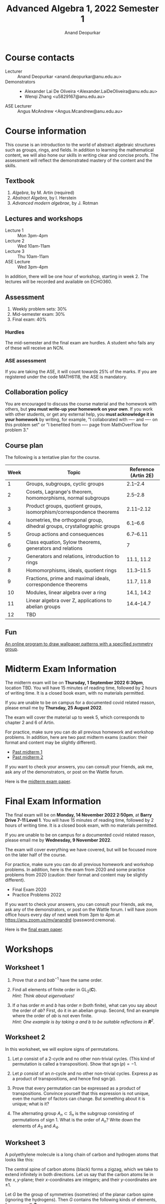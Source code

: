 # Created 2022-12-13 Tue 14:17
#+title: Advanced Algebra 1, 2022 Semester 1
#+author: Anand Deopurkar
* Course contacts
:PROPERTIES:
:html_headline_class: collapsible
:END:
- Lecturer :: Anand Deopurkar <anand.deopurkar@anu.edu.au>
- Demonstrators :: 
  - Alexander Lai De Oliveira <Alexander.LaiDeOliveira@anu.edu.au>
  - Wenqi Zhang <u5829167@anu.edu.au>
- ASE Lecturer :: Angus McAndrew <Angus.Mcandrew@anu.edu.au>
* Course information
:PROPERTIES:
:html_headline_class: collapsible
:END:
This course is an introduction to the world of abstract algebraic structures such as groups, rings, and fields.  In addition to learning the mathematical content, we will also hone our skills in writing clear and concise proofs.  The assessment will reflect the demonstrated mastery of the content and the skills.

** Textbook
:PROPERTIES:
:html_headline_class: collapsible
:END:
1. /Algebra/, by M. Artin (required)
2. /Abstract Algebra/, by I. Herstein
3. /Advanced modern algebrae/, by J. Rotman

** Lectures and workshops
:PROPERTIES:
:html_headline_class: collapsible
:END:
- Lecture 1 :: Mon 3pm-4pm
- Lecture 2 :: Wed 10am-11am
- Lecture 3 :: Thu 10am-11am
- ASE Lecture :: Wed 3pm-4pm
In addition, there will be one hour of workshop, starting in week 2.
The lectures will be recorded and available on ECHO360.
** Assessment
:PROPERTIES:
:html_headline_class: collapsible
:END:
1. Weekly problem sets: 30%
2. Mid-semester exam: 30%
3. Final exam: 40%

*** Hurdles
:PROPERTIES:
:html_headline_class: collapsible
:END:
The mid-semester and the final exam are hurdles.  A student who fails any of these will receive an NCN.

*** ASE assessment
:PROPERTIES:
:html_headline_class: collapsible
:END:
If you are taking the ASE, it will count towards 25% of the marks.  If you are registered under the code MATH6118, the ASE is mandatory.

** Collaboration policy
:PROPERTIES:
:html_headline_class: collapsible
:END:
You are encouraged to discuss the course material and the homework with others, but *you must write-up your homework on your own*.  If you work with other students, or get any external help, you *must acknowledge it in your homework* by writing, for example, "I collaborated with ---- and ---- on this problem set" or "I benefited from ---- page from MathOverFlow for problem 3."

** Course plan
:PROPERTIES:
:html_headline_class: collapsible
:END:
The following is a tentative plan for the course.

| Week | Topic                                                                      | Reference (Artin 2E) |
|------+----------------------------------------------------------------------------+----------------------|
|    1 | Groups, subgroups, cyclic groups                                           |             2.1--2.4 |
|    2 | Cosets, Lagrange's theorem, homomorphisms, normal subgroups                |             2.5--2.8 |
|    3 | Product groups, quotient groups, isomorphism/correspondence theorems       |           2.11--2.12 |
|    4 | Isometries, the orthogonal group, dihedral groups, crystallographic groups |             6.1--6.6 |
|    5 | Group actions and consequences                                             |            6.7--6.11 |
|    6 | Class equation, Sylow theorems, generators and relations                   |                    7 |
|    7 | Generators and relations, introduction to rings                            |           11.1, 11.2 |
|    8 | Homomorphisms, ideals, quotient rings                                      |           11.3--11.5 |
|    9 | Fractions, prime and maximal ideals, correspondence theorems               |           11.7, 11.8 |
|   10 | Modules, linear algebra over a ring                                        |           14.1, 14.2 |
|   11 | Linear algebra over Z, applications to abelian groups                      |           14.4--14.7 |
|   12 | TBD                                                                        |                      |

** Fun
:PROPERTIES:
:html_headline_class: collapsible
:END:
[[https://eschersket.ch/][An online program to draw wallpaper patterns with a specified symmetry group]].

* Midterm Exam Information
:PROPERTIES:
:html_headline_class: collapsible
:END:
The midterm exam will be on *Thursday, 1 September 2022 6:30pm*, location TBD.
You will have 15 minutes of reading time, followed by 2 hours of writing time.
It is a closed book exam, with no materials permitted.

If you are unable to be on campus for a documented covid related reason, please email me by *Thursday, 25 August 2022*.

The exam will cover the material up to week 5, which corresponds to chapter 2 and 6 of Artin.

For practice, make sure you can do all previous homework and workshop problems.
In addition, here are two past midterm exams (caution: their format and content may be slightly different).

- [[file:midterm-1-practice.pdf][Past midterm 1]]
- [[file:midterm-1-practice2.pdf][Past midterm 2]]

If you want to check your answers, you can consult your friends, ask me, ask any of the demonstrators, or post on the Wattle forum.

Here is the [[file:midterm-msi.pdf][midterm exam paper]].

* Final Exam Information
:PROPERTIES:
:html_headline_class: collapsible
:END:
The final exam will be on *Monday, 14 November 2022 2:50pm*, at *Barry Drive 7-11 Level 1*.
You will have 15 minutes of reading time, followed by 2 hours of writing time.
It is a closed book exam, with no materials permitted.

If you are unable to be on campus for a documented covid related reason, please email me by *Wednesday, 9 November 2022*.

The exam will cover everything we have covered, but will be focused more on the later half of the course.

For practice, make sure you can do all previous homework and workshop problems.
In addition, here is the exam from 2020 and some practice problems from 2020 (caution: their format and content may be slightly different).

- Final Exam 2020
- Practice Problems 2022

If you want to check your answers, you can consult your friends, ask me, ask any of the demonstrators, or post on the Wattle forum.
I will have zoom office hours every day of next week from 3pm to 4pm at https://anu.zoom.us/my/anandrd (password:cremona).

Here is the [[file:final-msi.pdf][final exam paper]].

* Workshops
:PROPERTIES:
:html_headline_class: collapsible
:END:
** Worksheet 1
:PROPERTIES:
:EXPORT_FILE_NAME: workshop01-sols.pdf
:export_latex_header_extra: \input{macros}
:EXPORT_TITLE: Workshop 1
:EXPORT_AUTHOR: Advanced Algebra 1, 2022 Semester 2
:export_exclude_tags: 
:EXPORT_OPTIONS: toc:nil tags:nil
:html_headline_class: collapsible
:END:

1. Prove that \(a\) and \(bab^{-1}\) have the same order.

2. Find all elements of finite order in \(\operatorname{GL}_2(\mathbf{C})\).\\
   /Hint: Think about eigenvalues!/

3. If \(a\) has order \(m\) and \(b\) has order \(n\) (both finite), what can you say about the order of \(ab\)?
   First, do it in an abelian group.
   Second, find an example where the order of \(ab\) is not even finite. \\
   /Hint: One example is by taking \(a\) and \(b\) to be suitable reflections in \(\mathbf{R}^{2}\)./


** Worksheet 2
:PROPERTIES:
:EXPORT_FILE_NAME: workshop02-sols.pdf
:export_latex_header_extra: \input{macros}
:EXPORT_TITLE: Workshop 2
:EXPORT_AUTHOR: Advanced Algebra 1, 2022 Semester 2
:export_exclude_tags: 
:EXPORT_OPTIONS: toc:nil tags:nil
:html_headline_class: collapsible
:END:

In this worksheet, we will explore signs of permutations.

1. Let \(p\) consist of a 2-cycle and no other non-trivial cycles.
   (This kind of permutation is called a transposition).
   Show that \(\operatorname{sgn}(p) = -1\).

2. Let \(p\) consist of an \(n\)-cycle and no other non-trivial cycles.
   Express \(p\) as a product of transpositions, and hence find \(\operatorname{sgn}(p)\).

3. Prove that every permutation can be expressed as a product of transpositions.
   Convince yourself that this expression is not unique, even the number of factors can change.
   But something about it is unique; what is it?

4. The alternating group \(A_n \subset S_n\) is the subgroup consisting of permutations of sign \(1\).
   What is the order of \(A_n\)? 
   Write down the elements of \(A_{3}\) and \(A_4\).


** Worksheet 3
:PROPERTIES:
:EXPORT_FILE_NAME: workshop03-sols.pdf
:export_latex_header_extra: \input{macros}
:EXPORT_TITLE: Workshop 3
:EXPORT_AUTHOR: Advanced Algebra 1, 2022 Semester 2
:export_latex_class: amsart
:export_exclude_tags: 
:EXPORT_OPTIONS: toc:nil tags:nil
:html_headline_class: collapsible
:END:
A polyethylene molecule is a long chain of carbon and hydrogen atoms that looks like this:

#+downloaded: screenshot @ 2022-08-11 12:18:09
[[file:assets/Workshops/2022-08-11_12-18-09_screenshot.png]]

The central spine of carbon atoms (black) forms a zigzag, which we take to extend infinitely in both directions.
Let us say that the carbon atoms lie in the \(x,y\)-plane; their \(x\)-coordinates are integers; and their \(y\)-coordinates are \(\pm 1\).

Let \(G\) be the group of symmetries (isometries) of the planar carbon spine (ignoring the hydrogens).
Then \(G\) contains the following kinds of elements, for every \(n \in \mathbf{Z}\):
- Reflections \(f_{n}\) :: in the vertical line \(x = n\),
- 180 rotations \(r_{n}\) :: centered at the point \((n + 1/2, 0)\),
- Glides \(g_{n}\) :: reflection in the \(y\)-axis followed by an \(x\)-translation by \(2n+1\),
- Translations \(t_{n}\) :: traslations in the \(x\)-axis by \(2n\).


1. Write each transformation in the form
   \[ X \mapsto AX + B\]
   where \(A\) is a \(2 \times 2\) matrix.\\
   /Hint: There are only 4 possible \(A\)'s:/
   \[
      \begin{pmatrix} \pm 1 & \\ & \pm 1 \end{pmatrix}.
      \]

2. Using your description (or by pure imagination!), complete the following multiplication table.
   By convention, the entry in row \(r\) and column \(c\) is the transformation \(r \circ c\).
   |     | f_n | r_n | g_n | t_n |
   |-----+-----+-----+-----+-----|
   | f_m |     |     |     |     |
   | r_m |     |     |     |     |
   | g_m |     |     |     |     |
   | t_m |     |     |     |     |

3. Let \(N \subset G\) be the subgroup consisting of the translations.  
   Show that it is a normal subgroup.
   Can you identify \(G/N\)?
   Its multiplication table is hidden in the table above!

** Worksheet 4
:PROPERTIES:
:EXPORT_FILE_NAME: workshop04-sols.pdf
:export_latex_header_extra: \input{macros}
:EXPORT_TITLE: Workshop 4
:EXPORT_AUTHOR: Advanced Algebra 1, 2022 Semester 2
:export_latex_class: amsart
:export_exclude_tags: 
:EXPORT_OPTIONS: toc:nil tags:nil
:html_headline_class: collapsible
:END:

Let \(G\) be a subgroup of the group of symmetries of the plane.
For a point \(p\) in the plane, the /stabiliser/ of \(p\) is the subset \(G_p \subset G\) defined by
\[ G_p = \{g \in G \mid g(p) = p\}.\]
The /orbit/ of \(p\) is the subset \(O_p\) of the plane defined by
\[ O_p = \{g(p) \mid g \in G\}.\]

*** Problem 1
:PROPERTIES:
:html_headline_class: collapsible
:END:
Verify that \(G_p \subset G\) is a subgroup.

*** Problem 2
:PROPERTIES:
:html_headline_class: collapsible
:END:
Let \(G = D_n\), the group of symmetries of a regular \(n\)-gon.
Find the orbits and stabilisers of various points.
How many different kinds of stabilisers do you see?

*** Problem 3
:PROPERTIES:
:html_headline_class: collapsible
:END:
Let \(G\) be the group of isometries of one of the wallpaper patterns on the next page.
Find the orbits and stabilisers of various points \(p\) in the plane.
How many different kinds of stabilisers do you see?

*** Problem 4
:PROPERTIES:
:html_headline_class: collapsible
:END:
Let \(G\) be as before and let \(H\) be the associated point group.
Prove that the map \(\phi \colon G_p \to H\) is injective.
Can you always find a point \(p\) for which the map is also surjective?

\newpage

*** Patterns
:PROPERTIES:
:html_headline_class: collapsible
:END:
[[file:assets/Lectures/2022-08-18_09-20-47_screenshot.png]]
\hfill
[[file:assets/Lectures/2022-08-18_09-30-40_screenshot.png]]

\bigskip

[[file:assets/Lectures/2022-08-18_09-19-05_screenshot.png]]
\hfill
[[file:assets/Lectures/2022-08-18_09-21-25_screenshot.png]]

** Worksheet 5
:PROPERTIES:
:EXPORT_FILE_NAME: workshop05-sols.pdf
:export_latex_header_extra: \input{macros}
:EXPORT_TITLE: Workshop 5
:EXPORT_AUTHOR: Advanced Algebra 1, 2022 Semester 2
:export_latex_class: amsart
:export_exclude_tags: 
:EXPORT_OPTIONS: toc:nil tags:nil
:html_headline_class: collapsible
:END:

*** Problem 1
:PROPERTIES:
:html_headline_class: collapsible
:END:
Find the conjugacy classes and hence the class equation for \(D_{5}\) and \(D_{6}\).
Generalise your results to \(D_{n}\).

*** Problem 2
:PROPERTIES:
:html_headline_class: collapsible
:END:
There are 3 ways to partition \(\{1,2,3,4\}\) into 2 subsets of size 2.
Use this to construct a non-trivial homomorphism \(\phi \colon S_4 \to S_3\).
What is the kernel of \(\phi\)?

*** Problem 3
:PROPERTIES:
:html_headline_class: collapsible
:END:
Fix positive integers \(n\) and \(k\) with \(k \leq n\) (for example, \(n = 4\) and \(k = 2\)).
Let \(\operatorname{Gr}(k,n)\) be the set of \(k\)-dimensional sub-spaces of \(\mathbf{R}^n\).
The natural action of \(\operatorname{GL}_n(\mathbf{R})\) on \(\mathbf{R}^{n}\) induces an action on \(\operatorname{Gr}(k,n)\).

1. Let \(V\) be the subspace of vectors where the last \(n-k\) co-ordinates are 0.
   Find the stabiliser of \(V\).

2. Show that the action is transitive.

3. Let \(S\) be the set of all two element subsets of \(\operatorname{Gr}(k,n)\).
   Is the action of \(\operatorname{GL}_n(\mathbf{R})\) on \(S\) transitive?
   What are the orbits of the action?

** Worksheet 6
:PROPERTIES:
:EXPORT_FILE_NAME: workshop06-sols.pdf
:export_latex_header_extra: \input{macros}
:EXPORT_TITLE: Workshop 6
:EXPORT_AUTHOR: Advanced Algebra 1, 2022 Semester 2
:export_latex_class: amsart
:export_exclude_tags: 
:EXPORT_OPTIONS: toc:nil tags:nil
:html_headline_class: collapsible
:END:

The goal of this workshop is to play with generators and relations.

1. Construct an isomorphism \(\langle a \rangle \to \mathbf{Z}\).
2. Prove that the free group \(\langle a, b \rangle\) is not abelian. (The same holds for free groups on more than 2 generators.)
3. Let \(N \subset \langle a, b \rangle\) be the smallest normal subgroup that contains \(a^3, b^2, ab\).
   Prove that \(N\) is the entire free group, and so \(G/N\) is trivial.
   That is, we have
   \[ \langle a, b \mid a^3, b^2, ab \rangle = \{1\}.\]
4. Let \(N \subset \langle a, b \rangle\) be the smallest normal subgroup that contains \(a^3, b^2\).
   Prove that there exists a homomorphism
   \[ G/N \to \operatorname{PSL}_2(\mathbf{Z})\]
   that sends \(\overline a\) to \(\begin{pmatrix}0 & -1 \\ 1 & 0 \end{pmatrix}\) and \(\overline b\) to \(\begin{pmatrix}1 & -1 \\ 1 & 0 \end{pmatrix}\).
   1. From this, conclude that \(G/N\) is not trivial.
   2. Also conclude that \(\overline{ab} \in G/N\)  has infinite order.
5. In (3), change the relations to \(a^3, b^3, ab\).  Is the resulting group \(G/N\) trivial?
** Worksheet 7
:PROPERTIES:
:EXPORT_FILE_NAME: workshop07.pdf
:export_latex_header_extra: \input{macros}
:EXPORT_TITLE: Workshop 7
:EXPORT_AUTHOR: Advanced Algebra 1, 2022 Semester 2
:export_latex_class: amsart
:export_exclude_tags: solutions
:EXPORT_OPTIONS: toc:nil tags:nil
:html_headline_class: collapsible
:END:

The goal of this workshop is to get comfortable with rings.

1. Let \(R\) be the ring of continuous real valued functions on the interval \([0,1]\).
   1. Remember the definition of an integral domain.  Is \(R\) an integral domain?
   2. Remember the definition of a unit.   What are the units in \(R\)?
   3. Remember the definition of a ring homomorphism.  Show that the map
      \[ R \to \mathbf{R}\]
      defined by \(f \mapsto f(0.1)\) is a ring homomorphism.

2. Let \(R = \mathbf{Z}[x]/(x^2 + 1)\).
   1. Find all ring homomorphisms \(R \to \mathbf{C}\).
   2. Find all ring homomorphisms \(R \to \mathbf{Z}/ 5 \mathbf{Z}\).
   3. Prove that there are no ring homomorphisms \(R \to \mathbf{Z} / 3 \mathbf{Z}\).
   4. Explore: for which numbers \(p\) are there ring homomorphisms \(R \to \mathbf{Z}/ p \mathbf{Z}\)?



** Worksheet 8
:PROPERTIES:
:EXPORT_FILE_NAME: workshop08-sols.pdf
:export_latex_header_extra: \input{macros}
:EXPORT_TITLE: Workshop 8
:EXPORT_AUTHOR: Advanced Algebra 1, 2022 Semester 2
:export_latex_class: amsart
:export_exclude_tags: 
:EXPORT_OPTIONS: toc:nil tags:nil
:html_headline_class: collapsible
:END:
The goal of this workshop is to get comfortable with quotient rings.

1. Let \(R = \mathbf{Q}[x]/(x^2-2)\).
   1. Construct a ring homomorphism \(R \to \mathbf{R}\).
   2. Prove that the ring homomorphism you constructed is injective.
   3. It turns out that \(R\) is a field.  Find out the multiplicative inverse of: \(x\), \(1+x\), and if you have time/energy, \(a+bx\).

2. Let \(R = \mathbf{Z}[x]/(x^2-2, 3x-1)\).
   1. Are there any homomorphisms \(R \to \mathbf{Q}\)?
   2. Is there a prime \(p\) such that there is a homomorphism \(R \to \mathbf{Z}/p \mathbf{Z}\)?
   3. The ideal \((x^2-2, 3x-1) \mathbf{Z}[x]\) of \(\mathbf{Z}[x]\) contains non-zero integers.  Which ones?


** Worksheet 9
:PROPERTIES:
:EXPORT_FILE_NAME: workshop09-sol.pdf
:export_latex_header_extra: \input{macros}
:EXPORT_TITLE: Workshop 9
:EXPORT_AUTHOR: Advanced Algebra 1, 2022 Semester 2
:export_latex_class: amsart
:export_exclude_tags: 
:EXPORT_OPTIONS: toc:nil tags:nil
:html_headline_class: collapsible
:END:
We continue thinking about quotient rings.  

Let \(F\) be a field.
Recall that all ideals of \(F[x]\) are principal, namely, of the form \(p(x)F[x]\)  for some \(p(x) \in F\).
(The ideal \((f_1,\dots, f_n)R\) is often denoted by \(\langle f_1,\dots,f_n \rangle\), when the ambient ring \(R\) is clear from the context.)
Also recall that an ideal \(I\) is called /maximal/ if \(I\) is not the unit ideal, and the only ideals containing \(I\) are \(I\) and the unit ideal.

1. Why are all ideals of \(F[x]\) principal?  Given an ideal \(I \subset F[x]\), how will you find a generator \(p(x)\)?
2. When is \(I = \langle p(x) \rangle\) a maximal ideal?
3. What are the maximal ideals of \(\mathbf{C}[x]\)?  Of \(\mathbf{R}[x]\)?

Determine if the following ring is a field or not a field.  
If it is not a field, find a non-zero element that does not have a multiplicative inverse.
It may be useful to simplify the given description by taking quotients in stages.

1. \(\mathbf{F}_5[x]/(x^2+1)/\)
2. \(\mathbf{Z}[x]/(3x-1, x^2+x+1)\)
3. \(\mathbf{R}[x,y]/(x^2+y^2-1, x-y)\)
4. \(\mathbf{Q}[x,y]/(x^2+y^2-1, x-y)\)


** Worksheet 10
:PROPERTIES:
:EXPORT_FILE_NAME: workshop10-sol.pdf
:export_latex_header_extra: \input{macros}
:EXPORT_TITLE: Workshop 10
:EXPORT_AUTHOR: Advanced Algebra 1, 2022 Semester 2
:export_latex_class: amsart
:export_exclude_tags: 
:EXPORT_OPTIONS: toc:nil tags:nil
:html_headline_class: collapsible
:END:
The goal of this workshop is to explore \(F[t]\)-modules.

Let \(F\) be a field.
For concreteness, you can take \(F = \mathbf{Q}\)  or \(\mathbf{R}\) or your favourite field.

1. Give an example of a non-zero \(F[t]\)-module.
2. Convince your friends that an \(F[t]\)-module is automatically an \(F\)-vector space.
3. Give an example of an \(F[t]\)-module that is 2-dimensional as an \(F\)-vector space.
   Is your module a free \(F[t]\)-module?
4. Let \(V\) be an \(F[t]\)-module.
   Consider the map \(A \colon V \to V\) defined by \(Av = t v\).
   Prove that \(A\) is an \(F\)-linear map of vector spaces.
5. Express the map \(A\) in your example as a \(2 \times 2\) matrix.
6. Conversely, let \(V\) be an \(F\)-vector space and \(A \colon V \to V\) an \(F\)-linear map.
   Show that there is a unique \(F[t]\)-module structure on \(V\) such that for all \(v \in V\), we have \(A v = t v\).

   **Slogan**: An \(F[t]\)-module is "the same as" an \(F\)-vector space and an endomorphism.

7. What should be the slogan for an \(F[s,t]\)-module? (Caution: It is trickier than you might think.)


** Worksheet 11
:PROPERTIES:
:EXPORT_FILE_NAME: workshop11.pdf
:export_latex_header_extra: \input{macros}
:EXPORT_TITLE: Workshop 10
:EXPORT_AUTHOR: Advanced Algebra 1, 2022 Semester 2
:export_latex_class: amsart
:export_exclude_tags: 
:EXPORT_OPTIONS: toc:nil tags:nil
:html_headline_class: collapsible
:END:
The goal of this workshop is to explore generators and relations for modules.
*** Module \(M\) over \(\mathbf{Z}\)
:PROPERTIES:
:html_headline_class: collapsible
:END:
1. Let \(M = \mathbf{Z}/2 \mathbf{Z} \oplus \mathbf{Z}/4 \mathbf{Z}\) considered as a \(\mathbf{Z}\)-module.
   Let \(g_1 = (1,1), g_2 = (1,2), g_3=(0,1)\).
   Do \(g_{1}, g_2, g_3\) generate \(M\)?
2. Consider the map \(\mathbf{Z^3} \to M\).
   Find a set of generators for its kernel.

*** Module \(N\) over \(\mathbf{Z}\)
:PROPERTIES:
:html_headline_class: collapsible
:END:
1. Let \(N\) be the module generatored by \(x, y\) modulo the relations
   \[ x + 2y = 0, \quad y + 2x = 0.\]
   Express \(N\) as the cokernel of a matrix.
2. Does \(z = x+y\) generate \(N\)?
3. What is the kernel of the map \(\mathbf{Z} \to N\) that sends \(1 \to z\)?
4. Describe \(N\) up to isomorphism in as simple terms as possible.

*** Module \(P\) over \(\mathbf{C}[x,y]\).
:PROPERTIES:
:html_headline_class: collapsible
:END:

1. Let \(P = \mathbf{C}\) considered as a \(R = \mathbf{C}[x,y]\)-module where \(x\) and \(y\) act by \(0\).
   Find a set of generators for \(P\).
2. Let \(R^n \to P\) be the surjection given by your generators.
   Find the kernel \(P'\), and a set of generators for \(P'\).
3. Repeat, until you reach the 0 module.

The process of repeatedly finding generators and relations is called finding a /resolution/.
For some rings, all finitely generated modules have finite resolutions, but not for all.

* Homework
:PROPERTIES:
:html_headline_class: collapsible
:END:
The assignments are due on Gradescope by Friday 11:59pm. No late homework accepted, except if you have permission from me, which you may get if you ask me by email at least 24 hours before the deadline. I will drop the lowest homework score from the final mark.
** Assignment 1
:PROPERTIES:
:EXPORT_FILE_NAME: hw01-solutions.pdf
:EXPORT_AUTHOR: Advanced Algebra 1, 2022 Semester 2
:export_latex_header_extra: \input{macros}
:EXPORT_DATE: 
:html_headline_class: collapsible
:END:
This assignment is due on Gradescope by Friday, 5 August, 11:59pm.
Be clear, precise, and concise.  All work you submit *must be your own*.  Please acknowledge any help you receive, including names of collaborators.

*** Reading
:PROPERTIES:
:UNNUMBERED: t
:html_headline_class: collapsible
:END:
- For review: Artin, Chapter 1, Sections 1.4, 1.5
- Artin, Chapter 2, Sections 2.1, 2.2, 2.3, 2.4
*** Problems for submission
:PROPERTIES:
:UNNUMBERED: t
:html_headline_class: collapsible
:END:
**** Problem 1
:PROPERTIES:
:html_headline_class: collapsible
:END:
Which of the following are associative laws of composition?  Which ones define a group?
   No justification is necessary.
1. \(\mathbf{Z} \times \mathbf{Z} \to \mathbf{Z}\) given by \((a, b) \mapsto a-b\).
2. \(M_{n\times n} (\mathbf{R}) \times M_{n \times n}(\mathbf{R}) \to M_{n \times n}(\mathbf{R})\) given by \((A,B) \mapsto AB\).
3. \(\mathbf{R} \times \mathbf{R} \to \mathbf{R}\) given by \((a,b) \mapsto \exp(a+b)\).
4. Let \(A\) be a set and let \(F(A)\) be the set of functions \(f \colon A \to A\).
   The law \(F(A) \times F(A) \to F(A)\) given by \((f,g) \mapsto f \circ g\).
**** Problem 2
:PROPERTIES:
:html_headline_class: collapsible
:END:
(Artin, 2.3) Let \(x,y,z,w\) be elements of a group \(G\).
1. Solve for \(y\), given that \(xyz^{-1}w = 1\).
2. Suppose that \(xyz = 1\).  Does it follow that \(yzx = 1\)?  Does it follow that \(yxz = 1\)?
   Justify your answer with a proof or a counter-example.
**** Problem 3
:PROPERTIES:
:html_headline_class: collapsible
:END:
(Artin, 4.1) Let \(a\) and \(b\) be elements of a group \(G\).
   Assume that \(a\) has order 7 and that \(a^{3}b = ba^3.\)
   Prove that \(ab = ba\).
**** Problem 4
:PROPERTIES:
:html_headline_class: collapsible
:END:
(Artin, 4.5) Prove that every subgroup of a cyclic group is cyclic.
Do this by working with exponents, and use the description of the subgroups of \(\mathbf{Z}^{+}\).
** Assignment 2
:PROPERTIES:
:EXPORT_FILE_NAME: hw02-solutions.pdf
:EXPORT_AUTHOR: Advanced Algebra 1, 2022 Semester 2
:export_latex_header_extra: \input{macros}
:EXPORT_DATE: 
:html_headline_class: collapsible
:END:
This assignment is due on Gradescope by Friday, 12 August, 11:59pm.
Be clear, precise, and concise.  All work you submit *must be your own*.  Please acknowledge any help you receive, including names of collaborators.

*** Reading
:PROPERTIES:
:UNNUMBERED: t
:html_headline_class: collapsible
:END:
- Artin, Chapter 2, Sections 2.5, 2.6, 2.7, 2.8
*** Problems for submission
:PROPERTIES:
:UNNUMBERED: t
:html_headline_class: collapsible
:END:
**** Problem 1
:PROPERTIES:
:html_headline_class: collapsible
:END:
(Artin 2.8.11)
   Let \(G\)  and \(H\) be the following subgroups of \(\operatorname{GL}_2(\mathbf{R})\):
   \[
   G = \left\{ \begin{pmatrix} x & y \\ 0 & 1 \end{pmatrix}\right\}, \quad H = \left\{ \begin{pmatrix} x & 0 \\ 0 & 1 \end{pmatrix}\right\},
   \]
   with \(x\) and \(y\) real and \(x > 0\).
   An element of \(G\) can be represented by a point in the right half plane using coordinates \((x,y)\).
   Make sketches showing the partitions of the half plane into left \(H\)-cosets and right \(H\)-cosets.


**** Problem 2
:PROPERTIES:
:html_headline_class: collapsible
:END:
(Artin 2.5.1)
   Let \(\phi \colon G \to H\) be a surjective homomorphism. 
   Prove that if \(G\) is cyclic, then \(H\) is cyclic, and if \(G\) is abelian, then \(H\) is abelian.

**** Problem 3
:PROPERTIES:
:html_headline_class: collapsible
:END:
Let \(G\) be the group in Problem 1.
Find a surjective homomorphism \(\phi \colon G \to \mathbf{R}_{> 0}^{\times}\) and an isomorphism \(\ker \phi \to \mathbf{R}^+\).

***** Solution sketch                                              :Solution:
:PROPERTIES:
:html_headline_class: collapsible
:END:
Define \(\phi \colon G \to \mathbf{R}_{> 0}^{\times}\) by
\[ \phi \begin{pmatrix} x & y \\ & 1 \end{pmatrix} \mapsto x.\]
The kernel consists of matrices with \(x = 1\).
Define \(\psi \colon \ker \phi \to \mathbf{R}^+\) by
\[ \psi \begin{pmatrix} 1 & y \\ & 1 \end{pmatrix} \mapsto y.\]

Caution: the map \(\psi\) defined by the \(y\)-entry is not a homomorphism on \(G\).
It is only a homomorphism on the subgroup \(\ker \phi \subset G\)!

**** Problem 4
:PROPERTIES:
:html_headline_class: collapsible
:END:
(Artin 2.8.8)
Let \(G\) be a group of order 25. 
Prove that \(G\) has at least one subgroup of order \(5\), and that if \(G\) contains only one subgroup of order 5, then \(G\) is a cyclic group.

** Assignment 3
:PROPERTIES:
:EXPORT_FILE_NAME: hw03-solutions.pdf
:EXPORT_AUTHOR: Advanced Algebra 1, 2022 Semester 2
:export_latex_header_extra: \input{macros}
:EXPORT_DATE: 
:export_exclude_tags: 
:UNNUMBERED: t
:html_headline_class: collapsible
:END:
This assignment is due on Gradescope by Friday, 19 August, 11:59pm.
Be clear, precise, and concise.  All work you submit *must be your own*.  Please acknowledge any help you receive, including names of collaborators.

*** Problem 1
:PROPERTIES:
:html_headline_class: collapsible
:END:
(Artin 11.4, modified)
 Given subgroups \(H, K \subset G\), we have a map  \( \phi \colon H \times K \to G\)
 given by \(\phi(h,k) = hk\). Read Proposition 2.11.4 (Artin) for the basic properties of this map.
 In each of the following cases, determine whether or not \(\phi \colon H \times K \to G\) is an isomorphism
1. \(G = \mathbf{R}^{\times}\), \(H = \{\pm 1\}\), \(K = \mathbf{R}_{>0}^{\times}\).
2. \(G = \{\text{invertible upper triangular $2 \times 2$ matrices}\}\), \(H = \{\text{invertible diagonal matrices}\}\),\newline \(K = \{\text{upper triangular matrices with diagonal entries 1}\}\).

*** Problem 2
:PROPERTIES:
:html_headline_class: collapsible
:END:
(Artin 12.4, modified)
   Let \(G = \mathbf{C}^{\times}\) and let \(H \subset G\) be the subgroup consisting of the \(n\)-th roots of unity:
   \[ H = \{\zeta \in G \mid \zeta^{n} = 1\}.\]
   For \(n = 4\), describe the cosets of \(H\) in \(G\) explicitly.
   For any \(n\), construct an isomorphism \(G/H \to G\).

*** Problem 3
:PROPERTIES:
:html_headline_class: collapsible
:END:
Use the correspondance theorem for subgroups to describe all subgroups of \(\mathbf{Z}/d \mathbf{Z}\).
Using your description, show that for every positive integer \(e\) dividing \(d\), there is a unique subgroup of \(\mathbf{Z}/d \mathbf{Z}\) of order \(e\).

*** Problem 4
:PROPERTIES:
:html_headline_class: collapsible
:END:
Let \(N \subset G\) be a normal subgroup.
Give an example where \(G\) is isomorphic to \(N \times G/N\) and an example where \(G\) is not isomorphic to \(N \times G/N\). 
   Justify your examples.
** Assignment 4
:PROPERTIES:
:EXPORT_FILE_NAME: hw04-solutions.pdf
:EXPORT_AUTHOR: Advanced Algebra 1, 2022 Semester 2
:export_latex_header_extra: \input{macros}
:EXPORT_DATE: 
:export_exclude_tags: 
:UNNUMBERED: t
:html_headline_class: collapsible
:END:
This assignment is due on Gradescope by Friday, 26 August, 11:59pm.
Be clear, precise, and concise.  All work you submit *must be your own*.  Please acknowledge any help you receive, including names of collaborators.

*** Problem 1
:PROPERTIES:
:html_headline_class: collapsible
:END:
(Artin, Chapter 6, 4.2a, modified).
Find all subgroups of the dihedral group \(D_4\) and determine which ones are normal.
For the normal ones, identify the quotient group up to isomorphism.

/Hint: You may use that any subgroup of index 2 is normal; see (Chapter 2, Problem 8.10)./


*** Problem 2
:PROPERTIES:
:html_headline_class: collapsible
:END:
(Artin, Chapter 2, M.7, modified).
Let \(G\) be a subgroup of \(\operatorname{GL}_n(\mathbf{R})\).
On \(G\), define a relation \(x \sim y\) if there exists a continuous map \(\phi \colon [0,1] \to G\) with \(\phi(0) = x\) and \(\phi(1) = y\).
Convince yourself (but do not write/submit) that \(\sim\) is an equivalence relation.

Let \(G_0 \subset G\) be the set of elements equivalent to the identity.
Prove that \(G_0\) is a normal subgroup of \(G\).
(It is called the connected component of the identity.)


*** Problem 3
:PROPERTIES:
:html_headline_class: collapsible
:END:
Let \(G = O_2\).
Find \(G_0\) with proof.

*** Problem 4
:PROPERTIES:
:html_headline_class: collapsible
:END:
Find, with justification, the point group of the following pattern (assumed to extend infinitely).
For each element of the point group, identify an isometry that maps to it.

#+downloaded: screenshot @ 2022-08-17 12:47:43
[[file:assets/Homework/2022-08-17_12-47-43_screenshot.png]]

** Assignment 5
:PROPERTIES:
:EXPORT_FILE_NAME: hw05-solutions.pdf
:EXPORT_AUTHOR: Advanced Algebra 1, 2022 Semester 2
:export_latex_header_extra: \input{macros}
:EXPORT_DATE: 
:export_exclude_tags: 
:UNNUMBERED: t
:html_headline_class: collapsible
:END:
*** Problem 1
:PROPERTIES:
:html_headline_class: collapsible
:END:
(Artin, Chapter 7, Problem 2.1)
Determine the centralizer and the order of the conjugacy class of
1. the matrix \(\begin{pmatrix}1 & 1 \\ & 1 \end{pmatrix}\) in \(\operatorname{GL}_2(\mathbf{F}_3),\)
2. the matrix \(\begin{pmatrix}1 &  \\ & 2 \end{pmatrix}\) in \(\operatorname{GL}_2(\mathbf{F}_5).\)

*** Problem 2
:PROPERTIES:
:html_headline_class: collapsible
:END:
Let \(G\) be a group of order \(2022\).
Prove that \(G\) cannot be simple; that is, it must have a normal subgroup other than the trivial subgroup and the entire group.

*** Problem 3
:PROPERTIES:
:html_headline_class: collapsible
:END:
(Artin, Chapter 7, Problem 7.8, modified)
Let \(G = \operatorname{GL}_2(\mathbf{F}_p)\).
Find the order of \(G\).
Find a Sylow \(p\)-subgroup of \(G\) and determine the number of Sylow \(p\)-subgroups.

*** Problem 4
:PROPERTIES:
:html_headline_class: collapsible
:END:
(Artin, Chapter 7, Problem M.1)
Classify groups that are generated by two elements \(x\) and \(y\) of order 2.\\
/Hint:/ It will be convenient to make use of the element \(z = xy\).

"Classify" means "find all up to isomorphism".


** Assignment 6
:PROPERTIES:
:EXPORT_FILE_NAME: hw06-sol.pdf
:EXPORT_AUTHOR: Advanced Algebra 1, 2022 Semester 2
:export_latex_header_extra: \input{macros}
:EXPORT_DATE: 
:export_exclude_tags: 
:UNNUMBERED: t
:html_headline_class: collapsible
:END:
This assignment is due on Gradescope on Friday, September 30.
*** Problem 1
:PROPERTIES:
:UNNUMBERED: t
:html_headline_class: collapsible
:END:
(Artin, Chapter 11, Problem 1.6, modified)
Decide (with justification) whether or not \(S\) is a subring of \(R\) where
1. \(R = \mathbf{Q}\) and \(S \subset R\) is the set of rational numbers \(a/b\) where \(b\) is not divisible by 3.
2. \(R = \text{the set of real valued functions on $\mathbf{R}$}\), and \(S \subset R\) is the set of bounded functions.
*** Problem 2
:PROPERTIES:
:UNNUMBERED: t
:html_headline_class: collapsible
:END:
Construct a ring homomorphism or argue that no such homomorphism exists:
1. \(\mathbf{Z}/5 \mathbf{Z} \to \mathbf{Q}\)
2. \(\mathbf{Q} \to \mathbf{Z}/ 5 \mathbf{Z}\)
3. \(\mathbf{Z}[x,y]/(x^2+y^2-1) \to \mathbf{Q}\)
4. \(\mathbf{Z}[x,y]/(x^2+y^2-3) \to \mathbf{Z}\)

*** Problem 3
:PROPERTIES:
:UNNUMBERED: t
:html_headline_class: collapsible
:END:
(Artin, Chapter 11, Problem 1.8, modified)
Determine (with proof) the units in \(\mathbf{Z} / n \mathbf{Z}\).

*** Problem 4
:PROPERTIES:
:UNNUMBERED: t
:html_headline_class: collapsible
:END:
Let \(R\) be a ring.
An \(n \times n\) matrix \(A\) with entries in \(R\) is /invertible over \(R\)/ if there is an \(n \times n\) matrix \(B\) with entries in \(R\) such that \(AB = BA = \operatorname{id}\).
Prove for yourself (but do not turn in) the following theorem:

**Theorem**: A matrix \(A\) is invertible over \(R\) if and only if \(\det A\) is a unit in \(R\).

1. Prove that a ring homomorphism \(\phi \colon R \to S\) induces a group homomorphism
   \[ \operatorname{GL}_n(R) \to \operatorname{GL}_n(S),\]
   obtained by applying \(\phi\) to each entry of the matrix.
2. Let \(p\) be a prime and let \(\phi \colon \mathbf{Z}/ p^2 \mathbf{Z} \to \mathbf{Z} / p \mathbf{Z}\) be the unique ring homomorphism.
   Prove that the induced homomorphism
   \[ \operatorname{GL}_n(\mathbf{Z}/p^2 \mathbf{Z}) \to \operatorname{GL}_n(\mathbf{Z} / p \mathbf{Z})\]
   is surjective and its kernel is isomorphic to the additive group \((\mathbf{Z} / p \mathbf{Z})^{n^2}\).
3. (Not to be turned in) Generalise the statement above to \(\operatorname{GL}_n(\mathbf{Z}/p^m \mathbf{Z})\).

** Assignment 7
:PROPERTIES:
:EXPORT_FILE_NAME: hw07-solutions.pdf
:EXPORT_AUTHOR: Advanced Algebra 1, 2022 Semester 2
:export_latex_header_extra: \input{macros}
:EXPORT_DATE: 
:export_exclude_tags: 
:UNNUMBERED: t
:html_headline_class: collapsible
:END:
This assignment is due on Gradescope on Friday, October 7.
*** Problem 1
:PROPERTIES:
:UNNUMBERED: t
:html_headline_class: collapsible
:END:
A /principal ideal domain/ is an integral domain \(R\) in which every ideal is of the form \(fR\) for some \(f \in R\).
For example, \(\mathbf{Z}\) is a principal ideal domain.
Prove that \(\mathbf{Z}[x]\) is not a principal ideal domain.

*Remark*: In a principal ideal domain \(R\), we have a reasonable definition of gcd.
Given \(f, g \in R\), we consider the ideal \((f,g)R\), which must be of the form \(hR\) for some \(h \in R\). This \(h\) is not necessarily unique, but it is unique up to multiplying by a unit, and we call it the gcd of \(f\) and \(g\).
But if \(R\) is not a principal ideal domain, then there may not be any such \(h\).
*** Problem 2
:PROPERTIES:
:UNNUMBERED: t
:html_headline_class: collapsible
:END:
(Artin, Chapter 11, 3.8)
Let \(p\) be a prime number and let \(R\) be a ring in which \(p = 0\).
Prove that the map \(R \to R\) that sends \(x\) to \(x^p\) is a ring homomorphism.

*Remark*:  This homomorphism is called the /Frobenius homomorphism/.  The Frobenius is the identity map for \(R = \mathbf{Z}/p \mathbf{Z}\), but in general, it is different from the identity.  In fact, it may not even be an isomorphism (example: \(R = \mathbf{F}_p[x]\)).

*** Problem 3
:PROPERTIES:
:UNNUMBERED: t
:html_headline_class: collapsible
:END:
(Artin, Chapter 11, 4.4, modified)
Are the rings \(\mathbf{Z}[x]/(x^2+7)\) and \(\mathbf{Z}[x]/(2x^2+7)\) isomorphic?
Does your answer change if you change \(\mathbf{Z}\) to \(\mathbf{C}\)?

*** Problem 4
:PROPERTIES:
:UNNUMBERED: t
:html_headline_class: collapsible
:END:
Find generators for the kernel of the following maps:
1. \(\mathbf{Z}[x] \to \mathbf{F}_7[t]/(t^2+1)\) that sends \(x \mapsto 2t\).
2. \(\mathbf{C}[x,y] \to \mathbf{C}[t]\) which is the identity on \(\mathbf{C}\) and sends \(x \to t^2, y \mapsto t^3\).

** Assignment 8
:PROPERTIES:
:EXPORT_FILE_NAME: hw08-solutions.pdf
:EXPORT_AUTHOR: Advanced Algebra 1, 2022 Semester 2
:export_latex_header_extra: \input{macros}
:EXPORT_DATE: 
:export_exclude_tags: 
:UNNUMBERED: t
:html_headline_class: collapsible
:END:
This assignment is due on Gradescope on Friday, October 14.
*** Problem 1
:PROPERTIES:
:UNNUMBERED: t
:html_headline_class: collapsible
:END:
(Artin Chapter 11, 3.9(a), modified)

An element \(x\) of a ring \(R\) is called /nilpotent/ if some power of \(x\) is zero.
Prove that if \(x\) is nilpotent, then \(1-x\) is a unit.

/Hint: Use the geometric series./

*** Problem 2
:PROPERTIES:
:UNNUMBERED: t
:html_headline_class: collapsible
:END:
(An ideal that is not finitely generated)

Let \(A\) be the ring of continuous real-valued functions on \(\mathbf{R}\).
Let \(I \subset A\) be the set
\[I = \{f \in A \mid \text{there exists } \epsilon > 0 \text{ such that } f(x) = 0 \text{ for all } x \in [-\epsilon, \epsilon]\}.\]
1. Prove that \(I \subset A\) is an ideal.
2. Prove that \(I \neq (f_1,\dots, f_{n})A\) for any \(n\) and any \(f_1, \dots, f_n \in A\).

**Remark**: We say that a ring is /Noetherian/ if all its ideals are finitely generated.  For example, \(\mathbf{Z}\) and all fields are Noetherian.
Any quotient of a Noetherian ring is Noetherian, and a polynomial ring (in finitely many variables) over a Noetherian ring is Noetherian.
As a result, many of the rings we encounter in algebra are Noetherian.
The name is after Emmy Noether, who was a pioneer in modern algebra.
She was the first to develop the general theory of rings and ideals.


*** Problem 3
:PROPERTIES:
:UNNUMBERED: t
:html_headline_class: collapsible
:END:
(A generalised Chinese remainder theorem)

Let \(f, g \in R\) be two elements such that \((f,g)R = R\).
Construct a ring isomorphism
\[ R/fg \to R/f \times R/g.\]

/Hint: The hypotheses imply that there exist \(a,b \in R\) with \(af+bg = 1\)./

**Remark**: There is an even more general statement with ideals; see Artin, Chapter 11, Exercise 6.8.


*** Problem 4
:PROPERTIES:
:UNNUMBERED: t
:html_headline_class: collapsible
:END:
Find all maximal ideals of \(\mathbf{Z}[x]/x^{2022}\).

/Hint: First show that every maximal ideal must contain \(x\), and then use the correspondence theorem./

**Remark**:  It is a general fact that if \(x \in R\) is nilpotent, then every maximal ideal of \(R\) contains \(x\).  Your argument for \(R = \mathbf{Z}[x]/x^{2022}\) probably also proves this general statement.

** Assignment 9
:PROPERTIES:
:EXPORT_FILE_NAME: hw09-solutions.pdf
:EXPORT_AUTHOR: Advanced Algebra 1, 2022 Semester 2
:export_latex_header_extra: \input{macros}
:EXPORT_DATE: 
:export_exclude_tags: 
:UNNUMBERED: t
:html_headline_class: collapsible
:END:
This assignment is due on Gradescope on Friday, October 21.
*** Problem 1
:PROPERTIES:
:UNNUMBERED: t
:html_headline_class: collapsible
:END:
Let \(F\) be a field.
Read the definition of the ring \(F\llbracket t \rrbracket\) of formal power series in \(t\) with coefficients in \(F\) (Artin, Chapter 11, Exercise 2.2).
Prove that \(p(t) = a_0 + a_1t + \cdots \) is a unit of \(F\llbracket t \rrbracket\) if and only if \(a_0 \neq 0\).




*** Problem 2
:PROPERTIES:
:UNNUMBERED: t
:html_headline_class: collapsible
:END:
Find all ideals of \(F\llbracket t \rrbracket\).
What are the maximal and prime ideals?

**Remark**:
For \(F = \mathbf{R}\) or \(\mathbf{C}\), we can also consider the ring of convergent power series \(F\{ t \}\).
This is a sub-ring of \(F \llbracket t \rrbracket\) consisting of power series with a positive radius of convergence.
All the statements above that you proved for \(F \llbracket t \rrbracket\) remain true for \(F\{ t \}\), probably with the same proof.

*** Problem 3
:PROPERTIES:
:UNNUMBERED: t
:html_headline_class: collapsible
:END:
Let \(F\) be a field and let \(S \subset F[t]\) be the set of polynomials \(p(t)\) such that \(p(0)  \neq 0\).
Prove that the homomorphism \(F[t] \to F\llbracket t \rrbracket\) extends to an injective homomorphism
\[ S^{-1} F[t] \to F\llbracket t \rrbracket.\]

**Remarks**:
1. All the statements in Problem 1 and Problem 2 that you proved for \(F \llbracket t \rrbracket\) remain true also for the sub-ring \(S^{-1}F[t]\).
2. The map \(S^{-1} F[t] \to F \llbracket t \rrbracket\) is far from surjective.
   Can you write down an element that is not in the image? (Do not turn in).
3. The ring \(\mathbf{R}[t]\) is the ring of polynomial functions on the line.
   The rings \(S^{-1} \mathbf{R}[t] \subset \mathbf{R}\{t\} \subset \mathbf{R}\llbracket t \rrbracket\) encode increasingly permissive notions of 'functions defined around 0'.

*** Problem 4
:PROPERTIES:
:UNNUMBERED: t
:html_headline_class: collapsible
:END:
Let \(M \subset \mathbf{R}^{n}\) be the set of vectors \(v\) such that
\[ 2v \in \mathbf{Z}^n \text{ and } \sum_{i = 1}^n v_i \in \mathbf{Z}.\]
Find an isomorphism of \(\mathbf{Z}\)-modules \(\mathbf{Z}^n \to M\).

** Assignment 10
:PROPERTIES:
:EXPORT_FILE_NAME: hw10-sol.pdf
:EXPORT_AUTHOR: Advanced Algebra 1, 2022 Semester 2
:export_latex_header_extra: \input{macros}
:EXPORT_DATE: 
:export_exclude_tags: 
:UNNUMBERED: t
:html_headline_class: collapsible
:END:
This assignment is due on Gradescope on Friday, October 28.
*** Problem 1
:PROPERTIES:
:UNNUMBERED: t
:html_headline_class: collapsible
:END:
An \(R\)-module is /cyclic/ if it can be generated by one element.
Prove that every cyclic module is isomorphic to the \(R\)-module \(R/I\) for some ideal \(I \subset R\).

*** Problem 2
:PROPERTIES:
:UNNUMBERED: t
:html_headline_class: collapsible
:END:
(Artin, Chapter 14, Exercise 1.4)

A module is /simple/ if it is not zero and it has no proper submodules.
Prove that every simple \(R\)-module is isomorphic to an \(R\)-module of the form \(R/m\), where \(m \subset R\) is a maximal ideal.
*** Problem 3
:PROPERTIES:
:UNNUMBERED: t
:html_headline_class: collapsible
:END:
Let \(M = \mathbf{Z}[i] = \{a + b i \mid a, b \in \mathbf{Z}\}\).
Let \(N = (1+2i) M = \{(1+2i)z \mid z \in M\}\).
Then \(M\) is a \(\mathbf{Z}\)-module and \(N \subset M\) is a sub-module.
Identify the quotient \(M/N\), up to isomorphism, as a direct sum of cyclic \(\mathbf{Z}\)-modules.

*** Problem 4
:PROPERTIES:
:UNNUMBERED: t
:html_headline_class: collapsible
:END:
(Artin, Chapter 14, Exercise 7.5)

Determine the number of isomorphism classes of abelian groups of order 400.
